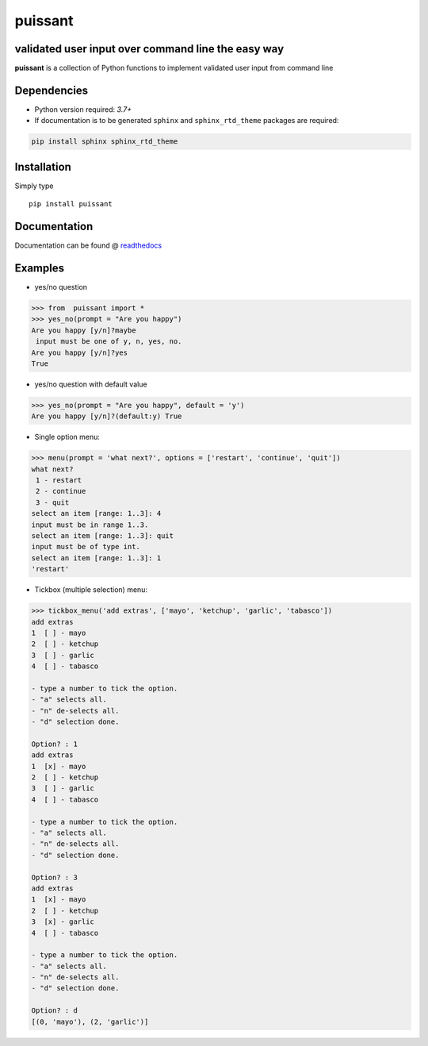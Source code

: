 puissant
==========================================================

validated user input over command line the easy way
------------------------------------------------------

**puissant** is a collection of Python functions to implement validated user input
from command line

Dependencies
-------------

* Python version required: `3.7+`
* If documentation is to be generated ``sphinx`` and ``sphinx_rtd_theme`` packages are required:

.. code-block:: console

    pip install sphinx sphinx_rtd_theme

Installation
-------------

Simply type ::

  pip install puissant

  
Documentation
----------------

Documentation can be found @ `readthedocs <https://puissant.readthedocs.io>`_

Examples
-----------

* yes/no question

.. code-block:: python

  >>> from  puissant import *
  >>> yes_no(prompt = "Are you happy")
  Are you happy [y/n]?maybe
   input must be one of y, n, yes, no.
  Are you happy [y/n]?yes
  True

* yes/no question with default value

.. code-block:: python
  
  >>> yes_no(prompt = "Are you happy", default = 'y')
  Are you happy [y/n]?(default:y) True


* Single option menu:

.. code-block:: python
  
  >>> menu(prompt = 'what next?', options = ['restart', 'continue', 'quit'])
  what next?
   1 - restart
   2 - continue
   3 - quit
  select an item [range: 1..3]: 4
  input must be in range 1..3.
  select an item [range: 1..3]: quit
  input must be of type int.
  select an item [range: 1..3]: 1
  'restart'

* Tickbox (multiple selection) menu:

.. code-block:: python

  
  >>> tickbox_menu('add extras', ['mayo', 'ketchup', 'garlic', 'tabasco']) 
  add extras
  1  [ ] - mayo
  2  [ ] - ketchup
  3  [ ] - garlic
  4  [ ] - tabasco

  - type a number to tick the option.
  - "a" selects all.
  - "n" de-selects all.
  - "d" selection done.

  Option? : 1
  add extras
  1  [x] - mayo
  2  [ ] - ketchup
  3  [ ] - garlic
  4  [ ] - tabasco

  - type a number to tick the option.
  - "a" selects all.
  - "n" de-selects all.
  - "d" selection done.

  Option? : 3
  add extras
  1  [x] - mayo
  2  [ ] - ketchup
  3  [x] - garlic
  4  [ ] - tabasco

  - type a number to tick the option.
  - "a" selects all.
  - "n" de-selects all.
  - "d" selection done.

  Option? : d
  [(0, 'mayo'), (2, 'garlic')]



